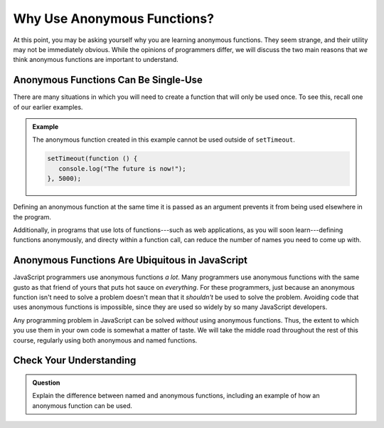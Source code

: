 Why Use Anonymous Functions?
============================

At this point, you may be asking yourself why you are learning anonymous functions. They seem strange, and their utility may not be immediately obvious. While the opinions of programmers differ, we will discuss the two main reasons that *we* think anonymous functions are important to understand.

Anonymous Functions Can Be Single-Use
-------------------------------------

There are many situations in which you will need to create a function that will only be used once. To see this, recall one of our earlier examples.

.. admonition:: Example

   The anonymous function created in this example cannot be used outside of ``setTimeout``.

   .. sourcecode:: js
   
      setTimeout(function () {
         console.log("The future is now!");
      }, 5000);

Defining an anonymous function at the same time it is passed as an argument prevents it from being used elsewhere in the program.

Additionally, in programs that use lots of functions---such as web applications, as you will soon learn---defining functions anonymously, and directy within a function call, can reduce the number of names you need to come up with. 

Anonymous Functions Are Ubiquitous in JavaScript
------------------------------------------------

JavaScript programmers use anonymous functions *a lot*. Many programmers use anonymous functions with the same gusto as that friend of yours that puts hot sauce on *everything*. For these programmers, just because an anonymous function isn't need to solve a problem doesn't mean that it *shouldn't* be used to solve the problem. Avoiding code that uses anonymous functions is impossible, since they are used so widely by so many JavaScript developers.

Any programming problem in JavaScript can be solved *without* using anonymous functions. Thus, the extent to which you use them in your own code is somewhat a matter of taste. We will take the middle road throughout the rest of this course, regularly using both anonymous and named functions.

Check Your Understanding
------------------------

.. admonition:: Question

   Explain the difference between named and anonymous functions,
   including an example of how an anonymous function can be used.
